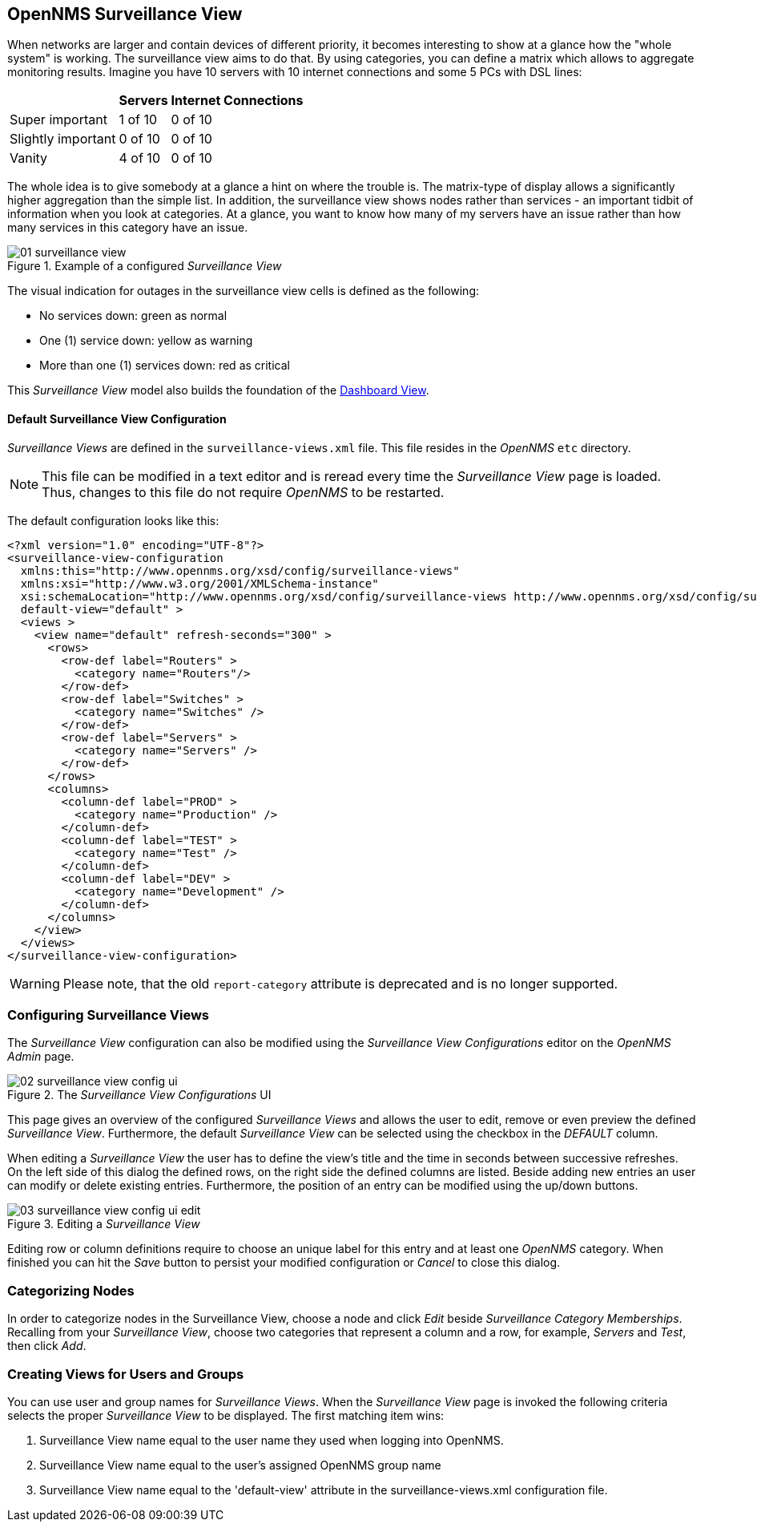 
:imagesdir: ../images

[[user-guide-surveillance-view]]
== OpenNMS Surveillance View

When networks are larger and contain devices of different priority, it becomes interesting to show at a glance how the "whole system" is working.
The surveillance view aims to do that. By using categories, you can define a matrix which allows to aggregate monitoring results.
Imagine you have 10 servers with 10 internet connections and some 5 PCs with DSL lines:

[options="header, autowidth"]
|===
|                    | Servers | Internet Connections
| Super important    | 1 of 10 | 0 of 10
| Slightly important | 0 of 10 | 0 of 10
| Vanity             | 4 of 10 | 0 of 10
|===

The whole idea is to give somebody at a glance a hint on where the trouble is.
The matrix-type of display allows a significantly higher aggregation than the simple list.
In addition, the surveillance view shows nodes rather than services - an important tidbit of information when you look at categories.
At a glance, you want to know how many of my servers have an issue rather than how many services in this category have an issue.

.Example of a configured _Surveillance View_
image::surveillance-view/01_surveillance-view.png[]

The visual indication for outages in the surveillance view cells is defined as the following:

* No services down: green as normal
* One (1) service down: yellow as warning
* More than one (1) services down: red as critical

This _Surveillance View_ model also builds the foundation of the <<user-guide-dashboard, Dashboard View>>.


==== Default Surveillance View Configuration

_Surveillance Views_ are defined in the `surveillance-views.xml` file.
This file resides in the _OpenNMS_ `etc` directory.

NOTE: This file can be modified in a text editor and is reread every time the _Surveillance View_ page is loaded.
Thus, changes to this file do not require _OpenNMS_ to be restarted.

The default configuration looks like this:

[source, xml]
----
<?xml version="1.0" encoding="UTF-8"?>
<surveillance-view-configuration
  xmlns:this="http://www.opennms.org/xsd/config/surveillance-views"
  xmlns:xsi="http://www.w3.org/2001/XMLSchema-instance"
  xsi:schemaLocation="http://www.opennms.org/xsd/config/surveillance-views http://www.opennms.org/xsd/config/surveillance-views.xsd"
  default-view="default" >
  <views >
    <view name="default" refresh-seconds="300" >
      <rows>
        <row-def label="Routers" >
          <category name="Routers"/>
        </row-def>
        <row-def label="Switches" >
          <category name="Switches" />
        </row-def>
        <row-def label="Servers" >
          <category name="Servers" />
        </row-def>
      </rows>
      <columns>
        <column-def label="PROD" >
          <category name="Production" />
        </column-def>
        <column-def label="TEST" >
          <category name="Test" />
        </column-def>
        <column-def label="DEV" >
          <category name="Development" />
        </column-def>
      </columns>
    </view>
  </views>
</surveillance-view-configuration>
----
WARNING: Please note, that the old `report-category` attribute is deprecated and is no longer supported.

=== Configuring Surveillance Views
The _Surveillance View_ configuration can also be modified using the _Surveillance View Configurations_ editor on the _OpenNMS_ _Admin_ page.

.The _Surveillance View Configurations_ UI
image::surveillance-view/02_surveillance-view-config-ui.png[]

This page gives an overview of the configured _Surveillance Views_ and allows the user to edit, remove or even preview the defined _Surveillance View_.
Furthermore, the default _Surveillance View_ can be selected using the checkbox in the _DEFAULT_ column.

When editing a _Surveillance View_ the user has to define the view's title and the time in seconds between successive refreshes.
On the left side of this dialog the defined rows, on the right side the defined columns are listed.
Beside adding new entries an user can modify or delete existing entries.
Furthermore, the position of an entry can be modified using the up/down buttons.

.Editing a _Surveillance View_
image::surveillance-view/03_surveillance-view-config-ui-edit.png[]

Editing row or column definitions require to choose an unique label for this entry and at least one _OpenNMS_ category.
When finished you can hit the _Save_ button to persist your modified configuration or _Cancel_ to close this dialog.

=== Categorizing Nodes

In order to categorize nodes in the Surveillance View, choose a node and click _Edit_ beside _Surveillance Category Memberships_.
Recalling from your _Surveillance View_, choose two categories that represent a column and a row, for example, _Servers_ and _Test_, then click _Add_.

=== Creating Views for Users and Groups

You can use user and group names for _Surveillance Views_. When the _Surveillance View_ page is invoked the following criteria selects the proper _Surveillance View_ to be displayed.
The first matching item wins:

. Surveillance View name equal to the user name they used when logging into OpenNMS.
. Surveillance View name equal to the user's assigned OpenNMS group name
. Surveillance View name equal to the 'default-view' attribute in the surveillance-views.xml configuration file.
